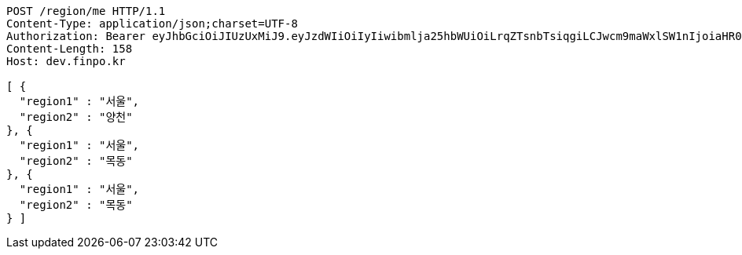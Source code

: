 [source,http,options="nowrap"]
----
POST /region/me HTTP/1.1
Content-Type: application/json;charset=UTF-8
Authorization: Bearer eyJhbGciOiJIUzUxMiJ9.eyJzdWIiOiIyIiwibmlja25hbWUiOiLrqZTsnbTsiqgiLCJwcm9maWxlSW1nIjoiaHR0cDovL2xvY2FsaG9zdDo4MDgwL3VwbG9hZC9wcm9maWxlL2U5YmE2ZTE2LTEwOWMtNDE1ZC1iZGIzLTYyNjJhMzAzZjVmMS5qcGVnIiwicmVnaW9uMSI6IuyEnOyauCIsInJlZ2lvbjIiOiLqsJXrj5kiLCJvQXV0aFR5cGUiOiJLQUtBTyIsImF1dGgiOiJST0xFX1VTRVIiLCJleHAiOjE2NTM3MjE1OTd9._ni5ncls4iBRi0dFNYrMZ0rrqJ7H_9Nw782_J-HNPuZi7WHMu5R4UItTjGeOmf1h0pkhQlNHhLHlzMe7dbeQdA
Content-Length: 158
Host: dev.finpo.kr

[ {
  "region1" : "서울",
  "region2" : "양천"
}, {
  "region1" : "서울",
  "region2" : "목동"
}, {
  "region1" : "서울",
  "region2" : "목동"
} ]
----